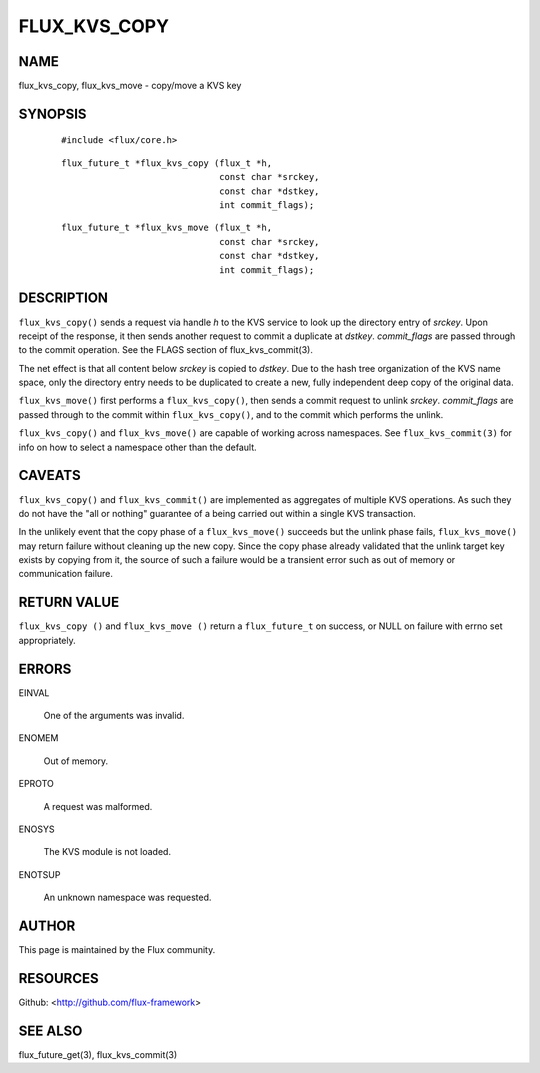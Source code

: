 =============
FLUX_KVS_COPY
=============


NAME
====

flux_kvs_copy, flux_kvs_move - copy/move a KVS key

SYNOPSIS
========

   ::

      #include <flux/core.h>

..

   ::

      flux_future_t *flux_kvs_copy (flux_t *h,
                                    const char *srckey,
                                    const char *dstkey,
                                    int commit_flags);

   ::

      flux_future_t *flux_kvs_move (flux_t *h,
                                    const char *srckey,
                                    const char *dstkey,
                                    int commit_flags);

DESCRIPTION
===========

``flux_kvs_copy()`` sends a request via handle *h* to the KVS service to look up the directory entry of *srckey*. Upon receipt of the response, it then sends another request to commit a duplicate at *dstkey*. *commit_flags* are passed through to the commit operation. See the FLAGS section of flux_kvs_commit(3).

The net effect is that all content below *srckey* is copied to *dstkey*. Due to the hash tree organization of the KVS name space, only the directory entry needs to be duplicated to create a new, fully independent deep copy of the original data.

``flux_kvs_move()`` first performs a ``flux_kvs_copy()``, then sends a commit request to unlink *srckey*. *commit_flags* are passed through to the commit within ``flux_kvs_copy()``, and to the commit which performs the unlink.

``flux_kvs_copy()`` and ``flux_kvs_move()`` are capable of working across namespaces. See ``flux_kvs_commit(3)`` for info on how to select a namespace other than the default.

CAVEATS
=======

``flux_kvs_copy()`` and ``flux_kvs_commit()`` are implemented as aggregates of multiple KVS operations. As such they do not have the "all or nothing" guarantee of a being carried out within a single KVS transaction.

In the unlikely event that the copy phase of a ``flux_kvs_move()`` succeeds but the unlink phase fails, ``flux_kvs_move()`` may return failure without cleaning up the new copy. Since the copy phase already validated that the unlink target key exists by copying from it, the source of such a failure would be a transient error such as out of memory or communication failure.

RETURN VALUE
============

``flux_kvs_copy ()`` and ``flux_kvs_move ()`` return a ``flux_future_t`` on success, or NULL on failure with errno set appropriately.

ERRORS
======

EINVAL

   One of the arguments was invalid.

ENOMEM

   Out of memory.

EPROTO

   A request was malformed.

ENOSYS

   The KVS module is not loaded.

ENOTSUP

   An unknown namespace was requested.

AUTHOR
======

This page is maintained by the Flux community.

RESOURCES
=========

Github: <http://github.com/flux-framework>

SEE ALSO
========

flux_future_get(3), flux_kvs_commit(3)
